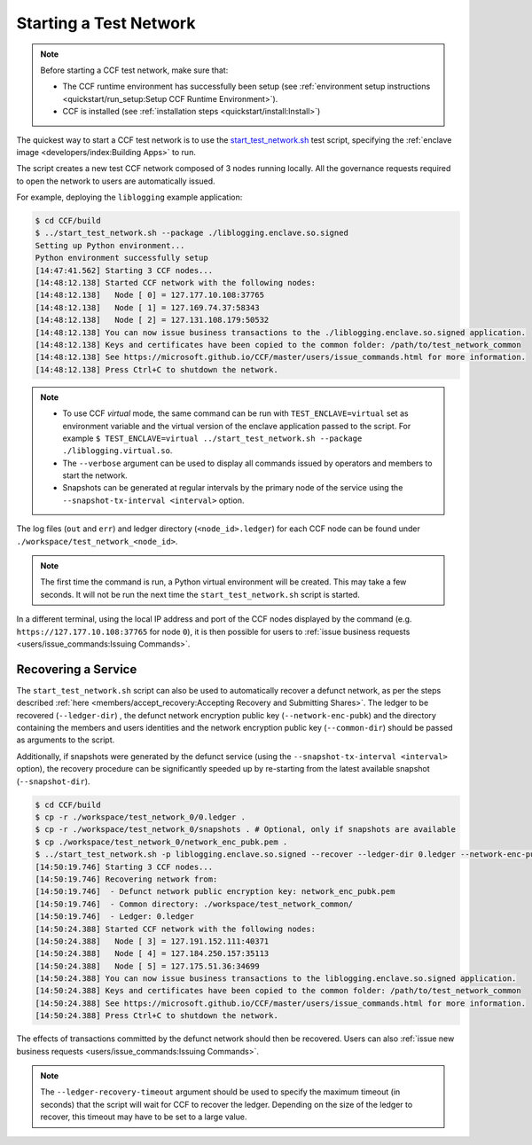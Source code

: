 Starting a Test Network
=======================

.. note:: Before starting a CCF test network, make sure that:

    - The CCF runtime environment has successfully been setup (see :ref:`environment setup instructions <quickstart/run_setup:Setup CCF Runtime Environment>`).
    - CCF is installed (see :ref:`installation steps <quickstart/install:Install>`)

The quickest way to start a CCF test network is to use the `start_test_network.sh <https://github.com/microsoft/CCF/blob/master/start_test_network.sh>`_ test script, specifying the :ref:`enclave image <developers/index:Building Apps>` to run.

The script creates a new test CCF network composed of 3 nodes running locally. All the governance requests required to open the network to users are automatically issued.

For example, deploying the ``liblogging`` example application:

.. code-block:: bash

    $ cd CCF/build
    $ ../start_test_network.sh --package ./liblogging.enclave.so.signed
    Setting up Python environment...
    Python environment successfully setup
    [14:47:41.562] Starting 3 CCF nodes...
    [14:48:12.138] Started CCF network with the following nodes:
    [14:48:12.138]   Node [ 0] = 127.177.10.108:37765
    [14:48:12.138]   Node [ 1] = 127.169.74.37:58343
    [14:48:12.138]   Node [ 2] = 127.131.108.179:50532
    [14:48:12.138] You can now issue business transactions to the ./liblogging.enclave.so.signed application.
    [14:48:12.138] Keys and certificates have been copied to the common folder: /path/to/test_network_common
    [14:48:12.138] See https://microsoft.github.io/CCF/master/users/issue_commands.html for more information.
    [14:48:12.138] Press Ctrl+C to shutdown the network.

.. note::

    - To use CCF `virtual` mode, the same command can be run with ``TEST_ENCLAVE=virtual`` set as environment variable and the virtual version of the enclave application passed to the script. For example ``$ TEST_ENCLAVE=virtual ../start_test_network.sh --package ./liblogging.virtual.so``.
    - The ``--verbose`` argument can be used to display all commands issued by operators and members to start the network.
    - Snapshots can be generated at regular intervals by the primary node of the service using the ``--snapshot-tx-interval <interval>`` option.

The log files (``out`` and ``err``) and ledger directory (``<node_id>.ledger``) for each CCF node can be found under ``./workspace/test_network_<node_id>``.

.. note:: The first time the command is run, a Python virtual environment will be created. This may take a few seconds. It will not be run the next time the ``start_test_network.sh`` script is started.

In a different terminal, using the local IP address and port of the CCF nodes displayed by the command (e.g. ``https://127.177.10.108:37765`` for node ``0``), it is then possible for users to :ref:`issue business requests <users/issue_commands:Issuing Commands>`.

Recovering a Service
--------------------

The ``start_test_network.sh`` script can also be used to automatically recover a defunct network, as per the steps described :ref:`here <members/accept_recovery:Accepting Recovery and Submitting Shares>`. The ledger to be recovered (``--ledger-dir``) , the defunct network encryption public key (``--network-enc-pubk``) and the directory containing the members and users identities and the network encryption public key (``--common-dir``) should be passed as arguments to the script.

Additionally, if snapshots were generated by the defunct service (using the ``--snapshot-tx-interval <interval>`` option), the recovery procedure can be significantly speeded up by re-starting from the latest available snapshot (``--snapshot-dir``).

.. code-block:: bash

    $ cd CCF/build
    $ cp -r ./workspace/test_network_0/0.ledger .
    $ cp -r ./workspace/test_network_0/snapshots . # Optional, only if snapshots are available
    $ cp ./workspace/test_network_0/network_enc_pubk.pem .
    $ ../start_test_network.sh -p liblogging.enclave.so.signed --recover --ledger-dir 0.ledger --network-enc-pubk network_enc_pubk.pem --common-dir ./workspace/test_network_common/ [--snapshot-dir snapshots]
    [14:50:19.746] Starting 3 CCF nodes...
    [14:50:19.746] Recovering network from:
    [14:50:19.746]  - Defunct network public encryption key: network_enc_pubk.pem
    [14:50:19.746]  - Common directory: ./workspace/test_network_common/
    [14:50:19.746]  - Ledger: 0.ledger
    [14:50:24.388] Started CCF network with the following nodes:
    [14:50:24.388]   Node [ 3] = 127.191.152.111:40371
    [14:50:24.388]   Node [ 4] = 127.184.250.157:35113
    [14:50:24.388]   Node [ 5] = 127.175.51.36:34699
    [14:50:24.388] You can now issue business transactions to the liblogging.enclave.so.signed application.
    [14:50:24.388] Keys and certificates have been copied to the common folder: /path/to/test_network_common
    [14:50:24.388] See https://microsoft.github.io/CCF/master/users/issue_commands.html for more information.
    [14:50:24.388] Press Ctrl+C to shutdown the network.

The effects of transactions committed by the defunct network should then be recovered. Users can also :ref:`issue new business requests <users/issue_commands:Issuing Commands>`.

.. note:: The ``--ledger-recovery-timeout`` argument should be used to specify the maximum timeout (in seconds) that the script will wait for CCF to recover the ledger. Depending on the size of the ledger to recover, this timeout may have to be set to a large value.